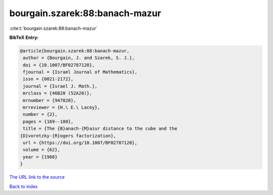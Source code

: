 bourgain.szarek:88:banach-mazur
===============================

:cite:t:`bourgain.szarek:88:banach-mazur`

**BibTeX Entry:**

.. code-block:: bibtex

   @article{bourgain.szarek:88:banach-mazur,
    author = {Bourgain, J. and Szarek, S. J.},
    doi = {10.1007/BF02787120},
    fjournal = {Israel Journal of Mathematics},
    issn = {0021-2172},
    journal = {Israel J. Math.},
    mrclass = {46B20 (52A20)},
    mrnumber = {947820},
    mrreviewer = {H.\ E.\ Lacey},
    number = {2},
    pages = {169--180},
    title = {The {B}anach-{M}azur distance to the cube and the
   {D}voretzky-{R}ogers factorization},
    url = {https://doi.org/10.1007/BF02787120},
    volume = {62},
    year = {1988}
   }

`The URL link to the source <ttps://doi.org/10.1007/BF02787120}>`__


`Back to index <../By-Cite-Keys.html>`__
